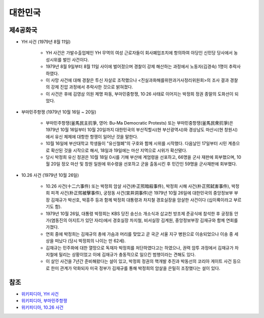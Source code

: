 =======
대한민국
=======

제4공화국
========

* YH 사건 (1979년 8월 11일)

    * YH 사건은 가발수출업체인 YH 무역의 여성 근로자들이 회사폐업조치에 항의하여 야당인 신민당 당사에서 농성시위를 벌인 사건이다.
    * 1979년 8월 9일부터 8월 11일 사이에 벌어졌으며 경찰이 강제 해산하는 과정에서 노동자(김경숙) 1명이 추락사하였다.
    * 이 사망 사건에 대해 경찰은 투신 자살로 조작했으나 <진실과화해를위한과거사정리위원회>의 조사 결과 경찰의 강제 진압 과정에서 추락사한 것으로 밝혀졌다.
    * 이 사건은 후에 김영삼 의원 제명 파동, 부마민중항쟁, 10·26 사태로 이어지는 박정희 정권 종말의 도화선이 되었다.

* 부마민주항쟁 (1979년 10월 16일 ~ 20일)

    * 부마민주항쟁(釜馬民主抗爭, 영어: Bu-Ma Democratic Protests) 또는 부마민중항쟁(釜馬民衆抗爭)은 1979년 10월 16일부터 10월 20일까지 대한민국의 부산직할시(현 부산광역시)와 경상남도 마산시(현 창원시)에서 유신 체제에 대항한 항쟁이 일어난 것을 말한다.
    * 10월 16일에 부산대학교 학생들이 "유신철폐"의 구호와 함께 시위를 시작했다. 다음날인 17일부터 시민 계층으로 확산된 것을 시작으로 해서, 18일과 19일에는 마산 지역으로 시위가 확산됐다.
    * 당시 박정희 유신 정권은 10월 18일 0시를 기해 부산에 계엄령을 선포하고, 66명을 군사 재판에 회부했으며, 10월 20일 정오 마산 및 창원 일원에 위수령을 선포하고 군을 출동시킨 후 민간인 59명을 군사재판에 회부했다.

* 10.26 사건 (1979년 10월 26일)

    * 10.26 사건(十二六事件) 또는 박정희 암살 사건(朴正煕暗殺事件), 박정희 시해 사건(朴正煕弑害事件), 박정희 피격 사건(朴正煕被擊事件), 궁정동 사건(宮井洞事件)은 1979년 10월 26일에 대한민국의 중앙정보부 부장 김재규가 박선호, 박흥주 등과 함께 박정희 대통령과 차지철 경호실장을 암살한 사건이다 (십이륙이라고 부르기도 함).
    * 1979년 10월 26일, 대통령 박정희는 KBS 당진 송신소 개소식과 삽교천 방조제 준공식에 참석한 후 궁정동 안가(염동진의 아지트가 있던 자리)에서 경호실장 차지철, 비서실장 김계원, 중앙정보부장 김재규와 함께 연회를 가졌다.
    * 연회 중에 박정희는 김재규의 총에 가슴과 머리를 맞았고 곧 국군 서울 지구 병원으로 이송되었으나 이송 중 세상을 떠났다 (당시 박정희의 나이는 만 62세).
    * 김재규는 민주화에 대한 열망으로 독재자 박정희를 처단하였다고는 하였으나, 권력 암투 과정에서 김재규가 차지철에 밀리는 상황이었고 이에 김재규가 충동적으로 일으킨 범행이라는 견해도 있다.
    * 이 살인 사건을 7년간 준비해왔다는 설이 있고, 박정희 정권의 핵개발 추진과 박동선의 코리아 게이트 사건 등으로 한미 관계가 악화되자 미국 정부가 김재규를 통해 박정희의 암살을 은밀히 조장했다는 설이 있다.


참조
====

* `위키피디아, YH 사건 <https://ko.wikipedia.org/wiki/YH_%EC%82%AC%EA%B1%B4>`_
* `위키피디아, 부마민주항쟁 <https://ko.wikipedia.org/wiki/%EB%B6%80%EB%A7%88%EB%AF%BC%EC%A3%BC%ED%95%AD%EC%9F%81>`_
* `위키피디아, 10.26 사건 <https://ko.wikipedia.org/wiki/10.26_%EC%82%AC%EA%B1%B4>`_

